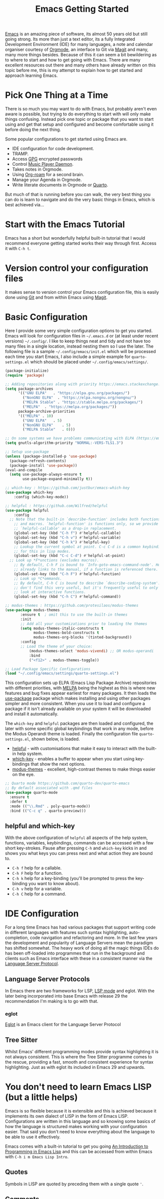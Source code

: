 :PROPERTIES:
:ID:       36a83dd6-7535-43a9-9b68-15dc135c86fd
:mtime:    20230129183436 20230110111806 20230109113920 20230108125643 20230107171311 20230107093916 20230106214209 20230106185855 20230106174506
:ctime:    20230106174506
:END:
#+TITLE: Emacs Getting Started
#+FILETAGS: :emacs:config:

[[id:754f25a5-3429-4504-8a17-4efea1568eba][Emacs]] is an amazing piece of software, its almost 50 years old but still going strong. Its more than just a text editor,
its a fully Integrated Development Environment (IDE) for many languages, a note and calendar organiser courtesy of
[[id:169b9c5f-df34-46ab-b64f-8ee98946ee69][Orgmode]], an interface to Git via [[id:220d7ba9-d30e-4149-a25b-03796e098b0d][Magit]] and many, many more things besides.  Because of this it can seem a bit
bewildering as to where to start and how to get going with Emacs. There are many excellent resources out there and many
others have already written on this topic before me, this is my attempt to explain how to get started and approach
learning Emacs.

* Pick One Thing at a Time

There is so much you may want to do with Emacs, but probably aren't even aware is possible, but trying to do everything
to start with will only make things confusing. Instead pick one topic or package that you want to start using and get
that setup and configured and become comfortable using it before doing the next thing.

Some popular configurations to get started using Emacs are.

+ IDE configuration for code development.
+ TRAMP.
+ Access [[id:ce08bd82-0146-49cb-8a64-048ffe7210f2][GPG]] encrypted passwords
+ Control [[https://www.musicpd.org][Music Player Daemon]].
+ Takes notes in Orgmode.
+ Using [[id:136364e7-1a6d-4b28-b284-0e415b860699][Org-roam]] for a second brain.
+ Manage your Agenda in Orgmode.
+ Write literate documents in Orgmode or [[https://www.quarto.org/][Quarto]].

But much of that is running before you can walk, the very best thing you can do is learn to navigate and do the very
basic things in Emacs, which is best achieved via...

* Start with the Emacs Tutorial

Emacs has a short but wonderfully helpful built-in tutorial that I would recommend everyone getting started works their
way through first. Access it with ~C-h t~.


* Version control your configuration files

It makes sense to version control your Emacs configuration file, this is easily done using [[id:3c905838-8de4-4bb6-9171-98c1332456be][Git]] and from within Emacs
using [[id:220d7ba9-d30e-4149-a25b-03796e098b0d][Magit]].


* Basic Configuration

Here I provide some very simple configuration options to get you started. Emacs will look for configuration files in
~~/.emacs.d~ or (at least under recent versions) ~~/.config/~. I like to keep things neat and tidy and not have
too many files in a single location, instead nesting them so I use the later. The following file is a sample
~~/.config/emacs/init.el~ which will be processed each time you start Emacs, I also include a simple example for
~quarto-settings.el~ which should be placed under ~~/.config/emacs/settings/~.

#+begin_src emacs-lisp
  (package-initialize)
  (require 'package)

  ;; Adding repositories along with priority https://emacs.stackexchange.com/a/2989/10100
  (setq package-archives
        '(("GNU ELPA"	. "https://elpa.gnu.org/packages/")
          ("NonGNU ELPA"  . "https://elpa.nongnu.org/nongnu/")
          ("MELPA Stable" . "https://stable.melpa.org/packages/")
          ("MELPA"	. "https://melpa.org/packages/"))
        package-archive-priorities
        '(("MELPA" . 10)
          ("GNU ELPA"	. 5)
          ("NonGNU ELPA"	. 5)
          ("MELPA Stable"	. 0)))

  ;; On some systems we have problems communicating with ELPA (https://emacs.stackexchange.com/a/62210)
  (setq gnutls-algorithm-priority "NORMAL:-VERS-TLS1.3")

  ;; Setup use-package
  (unless (package-installed-p 'use-package)
    (package-refresh-contents)
    (package-install 'use-package))
  (eval-and-compile
    (setq use-package-always-ensure t
          use-package-expand-minimally t))

  ;; which-key : https://github.com/justbur/emacs-which-key
  (use-package which-key
	  :config (which-key-mode))

  ;; helpful : https://github.com/Wilfred/helpful
  (use-package helpful
	  :config
    ;; Note that the built-in `describe-function' includes both functions
	  ;; and macros. `helpful-function' is functions only, so we provide
	  ;; `helpful-callable' as a drop-in replacement.
	  (global-set-key (kbd "C-h f") #'helpful-callable)
	  (global-set-key (kbd "C-h v") #'helpful-variable)
	  (global-set-key (kbd "C-h k") #'helpful-key)
	  ;; Lookup the current symbol at point. C-c C-d is a common keybinding
	  ;; for this in lisp modes.
	  (global-set-key (kbd "C-c C-d") #'helpful-at-point)
    ;; Look up *F*unctions (excludes macros).
	  ;; By default, C-h F is bound to `Info-goto-emacs-command-node'. Helpful
	  ;; already links to the manual, if a function is referenced there.
	  (global-set-key (kbd "C-h F") #'helpful-function)
	  ;; Look up *C*ommands.
	  ;; By default, C-h C is bound to describe `describe-coding-system'. I
	  ;; don't find this very useful, but it's frequently useful to only
	  ;; look at interactive functions.
	  (global-set-key (kbd "C-h C") #'helpful-command))

  ;; modus-themes : https://github.com/protesilaos/modus-themes
  (use-package modus-themes
	     :ensure t  ; omit this to use the built-in themes
	     :init
	     ;; Add all your customizations prior to loading the themes
	     (setq modus-themes-italic-constructs t
               modus-themes-bold-constructs t
               modus-themes-org-blocks '(tinted-background))
	     :config
	     ;; Load the theme of your choice:
             (modus-themes-select 'modus-vivendi) ;; OR modus-operandi
             :bind
             ("<f12>" . modus-themes-toggle))

  ;; Load Package Specific Configurations
  (load "~/.config/emacs/settings/quarto-settings.el")
#+end_src

This configuration sets up ELPA (Emacs Lisp Package Archive) repositories with different priorities, with [[https://melpa.org/][MELPA]] being
the highest as this is where new features and bug fixes appear earliest for many packages. It then loads the [[https://github.com/jwiegley/use-package][use-package]]
package which makes installing and using other packages simpler and more consistent. When you use it to load and
configure a package if it isn't already available on your system it will be downloaded and install it automatically.

The ~which-key~ and ~helpful~ packages are then loaded and configured, the later with some specific global keybindings
that work in any mode, before the Modus Operandi theme is loaded. Finally the configuration file ~quarto-settings.el~,
shown below, is loaded.

+ [[https://github.com/Wilfred/helpful][helpful]] - with customisations that make it easy to interact with the built-in help system.
+ [[https://github.com/justbur/emacs-which-key][which-key]] - enables a buffer to appear when you start using key-bindings that show the next options.
+ [[https://github.com/protesilaos/modus-themes][modus-themes]] - excellent, high-contrast themes to make things easier on the eye.


#+begin_src emacs-lisp
  ;; Quarto mode https://github.com/quarto-dev/quarto-emacs
  ;; By default associated with .qmd files
  (use-package quarto-mode
    :ensure t
    :defer t
    :mode (("\\.Rmd" . poly-quarto-mode))
    :bind (("C-c q" . quarto-preview)))
#+end_src

** helpful and which-key

With the above configuration of ~helpful~ all aspects of the help system, functions, variables, keybindings, commands
can be accessed with a few short key-strokes. Pause after pressing ~C-h~ and ~which-key~ kicks in and shows you what
keys you can press next and what action they are bound to.

+ ~C-h f~ help for a callable.
+ ~C-h F~ help for a function.
+ ~C-h k~ help for a key-binding (you'll be prompted to press the key-binding you want to know about).
+ ~C-h v~ help for a variable.
+ ~C-h C~ help for a command.

* IDE Configuration

For a long time Emacs has had various packages that support writing code in different languages with features such
syntax highlighting, auto-completion, code navigation and refactoring and more. In the last few years the development
and popularity of Language Servers mean the paradigm has shifted somewhat. The heavy work of doing all the magic things
IDEs do has been off-loaded into programmes that run in the background and clients such as Emacs interface with these in
a consistent manner via the [[https://en.wikipedia.org/wiki/Language_Server_Protocol][Language Server Protocol]].

** Language Server Protocols

In Emacs there are two frameworks for LSP, [[https://emacs-lsp.github.io/lsp-mode/][LSP mode]] and eglot. With the later being incorporated into base Emacs with
release 29 the recommendation I'm making is to go with that.

*** eglot

[[https://joaotavora.github.io/eglot/][Eglot]] is an Emacs client for the Language Server Protocol

** Tree Sitter

Whilst Emacs' different programming modes provide syntax highlighting it is not always consistent. This is where the
Tree Sitter programme comes to the rescue, providing a fast, smooth and consistent experience for syntax
highlighting. Just as with eglot its included in Emacs 29 and upwards.

* You don't need to learn Emacs LISP (but a little helps)

Emacs is so flexible because it is extensible and this is achieved because it implements its own dialect of LISP in the
form of Emacs LISP. Configurations are written in this language and so knowing some basics of how the language is
structured makes working with your configuration easier. That said you don't need to know everything about the language
to be able to use it effectively.

Emacs comes with a built-in tutorial to get you going [[https://www.gnu.org/software/emacs/manual/html_node/eintr/index.html][An Introduction to Programming in Emacs Lisp]] and this can be
accessed from within Emacs with ~C-h i m Emacs Lisp Intro~.

** Quotes

Symbols in LISP are quoted by preceding them with a single quote ~'~.

** Comments

Comments in LISP are preceded by ~;~ and can be on their own line or at the end of a line. Use them librealy your
configuration to remind you why you have done or set something. Including links to pages where you read solutions for
future reference is a good practice to (it's your configuration not a public facing open source project).

** setq

Knowing how ~setq~ works is really useful when it comes to customising your configuration, the basic notation is that it
has a variable followed by a quoted argument which gets quoted automatically (that is the purpose of ~setq~ compared to
~set~).

#+begin_src emacs-lisp
  (setq inhibit-startup-message t)
#+end_src

* Links

Lots of people have written on this matter before, here are links to others material that you may find useful.

** Sites

+ [[https://www.emacswiki.org/][Emacs Wiki]]
+ [[https://sachachua.com/blog/category/emacs-news/][Sacha Chua - Emacs News]] weekly summary of useful articles on all aspects of Emacs (also writes insightful [[https://sachachua.com/blog/][blogs]]).
+ [[https://lucidmanager.org/categories/productivity/][Lucid Manager - More productive with Emacs: Write websites, articles and books]]

*** System Crafters

Excellent video tutorials and accompanying notes on Emacs configuration.

+ [[https://systemcrafters.cc/emacs-desktop-environment/][Emacs Desktop Environment]]

**** Videos
+ [[https://www.youtube.com/watch?v=OaF-N-FuGtc&list=PLEoMzSkcN8oNmd98m_6FoaJseUsa6QGm2][Emacs From Scratch]]
+ [[https://www.youtube.com/watch?v=AyhPmypHDEw&list=PLEoMzSkcN8oN3x3XaZQ-AXFKv52LZzjqD][Build a Second Brain in Emacs]]
+ [[https://www.youtube.com/watch?v=E-NAM9U5JYE&list=PLEoMzSkcN8oNvsrtk_iZSb94krGRofFjN][IDE Setup and Configuration]]
+ [[https://www.youtube.com/watch?v=_zfvQkJsYwI&list=PLEoMzSkcN8oMc34dTjyFmTUWbXTKrNfZA][Mastering Git with Magit]]
+ [[https://www.youtube.com/watch?v=wKTKmE1wLyw&list=PLEoMzSkcN8oMHJ6Xil1YdnYtlWd5hHZql][Emacs Tips]]
+ [[https://www.youtube.com/watch?v=UmbVeqphGlc&list=PLEoMzSkcN8oO1n2eRfsg6qDtGY1XlTBjE][Advanced Emacs Package Management]]


** Asking for Help

Invariably you'll get stuck and want to ask questions. There are a couple of useful places to ask for questions.

+ [[https://emacs.stackexchange.com][Emacs Stack Exchange]]
+ [[https://www.reddit.com/r/emacs][/r/emacs]]
+ [[https://www.reddit.com/r/orgroam][/r/orgroam]]

** Emacs Lisp

+ [[https://emacs.stackexchange.com/questions/47318/how-can-i-start-learning-emacs-lisp][Emacs Stack Exchange : How can I start learning Emacs Lisp?]]
